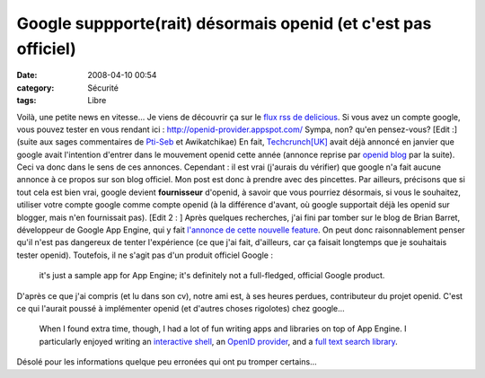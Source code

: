 Google suppporte(rait) désormais openid (et c'est pas officiel)
####################################################################
:date: 2008-04-10 00:54
:category: Sécurité
:tags: Libre

Voilà, une petite news en vitesse... Je viens de découvrir ça sur
le `flux rss de delicious`_. Si vous avez un compte google, vous
pouvez tester en vous rendant ici :
`http://openid-provider.appspot.com/`_ Sympa, non? qu'en
pensez-vous? [Edit :] (suite aux sages commentaires de `Pti-Seb`_
et Awikatchikae) En fait, `Techcrunch[UK]`_ avait déjà annoncé en
janvier que google avait l'intention d'entrer dans le mouvement
openid cette année (annonce reprise par `openid blog`_ par la
suite). Ceci va donc dans le sens de ces annonces. Cependant : il
est vrai (j'aurais du vérifier) que google n'a fait aucune annonce
à ce propos sur son blog officiel. Mon post est donc à prendre avec
des pincettes. Par ailleurs, précisons que si tout cela est bien
vrai, google devient **fournisseur** d'openid, à savoir que vous
pourriez désormais, si vous le souhaitez, utiliser votre compte
google comme compte openid (à la différence d'avant, où google
supportait déjà les openid sur blogger, mais n'en fournissait pas).
[Edit 2 : ] Après quelques recherches, j'ai fini par tomber sur le
blog de Brian Barret, développeur de Google App Engine, qui y fait
`l'annonce de cette nouvelle feature`_. On peut donc
raisonnablement penser qu'il n'est pas dangereux de tenter
l'expérience (ce que j'ai fait, d'ailleurs, car ça faisait
longtemps que je souhaitais tester openid). Toutefois, il ne s'agit
pas d'un produit officiel Google :

    it's just a sample app for App Engine; it's definitely not a
    full-fledged, official Google product.

D'après ce que j'ai compris (et lu dans son cv), notre ami est, à
ses heures perdues, contributeur du projet openid. C'est ce qui
l'aurait poussé à implémenter openid (et d'autres choses rigolotes)
chez google...

    When I found extra time, though, I had a lot of fun writing apps
    and libraries on top of App Engine. I particularly enjoyed writing
    an `interactive shell`_, an `OpenID provider`_, and a
    `full text search library`_.

Désolé pour les informations quelque peu erronées qui ont pu
tromper certains...

.. _flux rss de delicious: http://del.icio.us/rss/popular
.. _`http://openid-provider.appspot.com/`: http://openid-provider.appspot.com/
.. _Pti-Seb: http://www.tux-planet.fr/mini-blog
.. _Techcrunch[UK]: http://uk.techcrunch.com/2008/01/09/google-ibm-and-verisign-to-join-openid/
.. _openid blog: http://wordpress.openidblog.fr//2008/01/26/google-offre-un-openid-via-blogger/
.. _l'annonce de cette nouvelle feature: http://snarfed.org/space/2008-04-07_google_app_engine_launched
.. _interactive shell: http://shell.appspot.com/
.. _OpenID provider: http://openid-provider.appspot.com/
.. _full text search library: http://code.google.com/appengine/articles/bulkload.html
